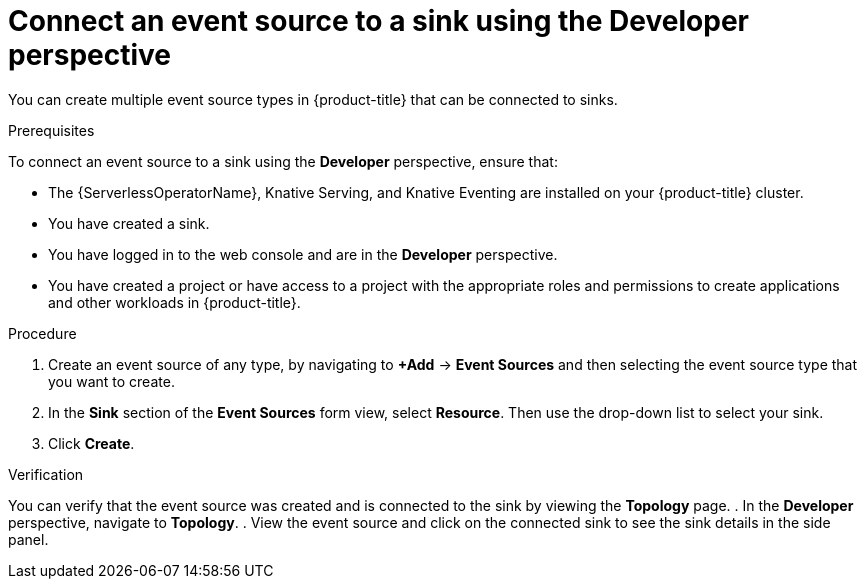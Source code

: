:_content-type: PROCEDURE
[id="serverless-connect-sink-source-odc_{context}"]
= Connect an event source to a sink using the Developer perspective

You can create multiple event source types in {product-title} that can be connected to sinks.

.Prerequisites

To connect an event source to a sink using the *Developer* perspective, ensure that:

* The {ServerlessOperatorName}, Knative Serving, and Knative Eventing are installed on your {product-title} cluster.
* You have created a sink.
* You have logged in to the web console and are in the *Developer* perspective.
* You have created a project or have access to a project with the appropriate roles and permissions to create applications and other workloads in {product-title}.

.Procedure

. Create an event source of any type, by navigating to *+Add* -> *Event Sources* and then selecting the event source type that you want to create.
. In the *Sink* section of the *Event Sources* form view, select *Resource*. Then use the drop-down list to select your sink.
. Click *Create*.

.Verification

You can verify that the event source was created and is connected to the sink by viewing the *Topology* page.
. In the *Developer* perspective, navigate to *Topology*.
. View the event source and click on the connected sink to see the sink details in the side panel.

